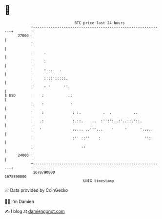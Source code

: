 * 👋

#+begin_example
                                   BTC price last 24 hours                    
               +------------------------------------------------------------+ 
         27000 |                                                            | 
               |                                                            | 
               |     .                                                      | 
               |     :                                                      | 
               |     :....  .                                               | 
               |     ::::':::::.                                            | 
               |     : '      ''.                                           | 
   $ USD       |    :           ::                                          | 
               |    :            :                                          | 
               |    :             : :.          .  .          ..            | 
               |   .:             :.::.    ..  :'':':..:'..::.'::.          | 
               |   '              ::::: ..''':.:    '     '      ':::.:     | 
               |                  :'' ::''    :                    ''::     | 
               |                      ::                                    | 
         24000 |                                                            | 
               +------------------------------------------------------------+ 
                1678790000                                        1678890000  
                                       UNIX timestamp                         
#+end_example
📈 Data provided by CoinGecko

🧑‍💻 I'm Damien

✍️ I blog at [[https://www.damiengonot.com][damiengonot.com]]
